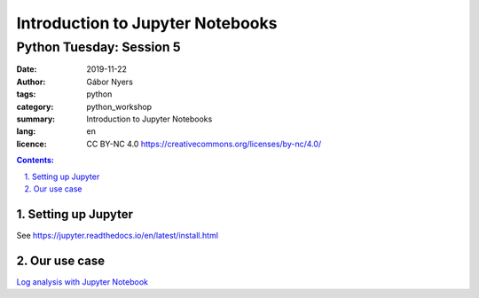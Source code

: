 =================================
Introduction to Jupyter Notebooks
=================================

-------------------------
Python Tuesday: Session 5
-------------------------

:date: 2019-11-22
:author: Gábor Nyers
:tags: python
:category: python_workshop
:summary: Introduction to Jupyter Notebooks
:lang: en
:licence: CC BY-NC 4.0 https://creativecommons.org/licenses/by-nc/4.0/

.. sectnum::
   :start: 1
   :suffix: .
   :depth: 2

.. contents:: Contents:
   :depth: 2
   :backlinks: entry
   :local:


Setting up Jupyter
==================

See https://jupyter.readthedocs.io/en/latest/install.html


Our use case
============

`Log analysis with Jupyter Notebook <log-analysis-with-jupyter.ipynb>`_





.. vim: filetype=rst textwidth=78 foldmethod=syntax foldcolumn=3 wrap
.. vim: linebreak ruler spell spelllang=en showbreak=… shiftwidth=3 tabstop=3
